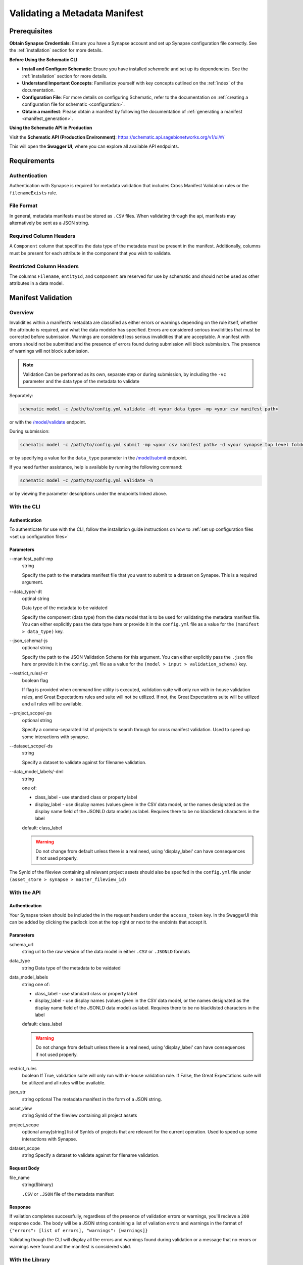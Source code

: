.. _Validating a Metadata Manifest:

Validating a Metadata Manifest
=================================================

Prerequisites
-------------

**Obtain Synapse Credentials**:
Ensure you have a Synapse account and set up Synapse configuration file correctly. See the :ref:`installation` section for more details.

**Before Using the Schematic CLI**

- **Install and Configure Schematic**:
  Ensure you have installed `schematic` and set up its dependencies.
  See the :ref:`installation` section for more details.

- **Understand Important Concepts**:
  Familiarize yourself with key concepts outlined on the :ref:`index` of the documentation.

- **Configuration File**:
  For more details on configuring Schematic, refer to the documentation on :ref:`creating a configuration file for schematic <configuration>`.

- **Obtain a manifest**:
  Please obtain a manifest by following the documentation of :ref:`generating a manifest <manifest_generation>`.


**Using the Schematic API in Production**

Visit the **Schematic API (Production Environment)**:
`<https://schematic.api.sagebionetworks.org/v1/ui/#/>`_

This will open the **Swagger UI**, where you can explore all available API endpoints.


Requirements
-------------------------------------------------

Authentication
~~~~~~~~~~~~~~~~~~~~
Authentication with Synapse is required for metadata validation that includes Cross Manifest Validation rules or the ``filenameExists`` rule.

File Format
~~~~~~~~~~~~~~
In general, metadata manifests must be stored as ``.CSV`` files. When validating through the api, manifests may alternatively be sent as a JSON string.

Required Column Headers
~~~~~~~~~~~~~~~~~~~~~~~~~
A ``Component`` column that specifies the data type of the metadata must be present in the manifest. Additionally, columns must be present for each attribute in the component that you wish to validate.

Restricted Column Headers
~~~~~~~~~~~~~~~~~~~~~~~~~~~
The columns ``Filename``, ``entityId``, and ``Component`` are reserved for use by schematic and should not be used as other attributes in a data model.


Manifest Validation
-------------------------------------------------
Overview
~~~~~~~~~
Invalidities within a manifest’s metadata are classified as either errors or warnings depending on the rule itself, whether the attribute is required, and what the data modeler has specified.
Errors are considered serious invalidities that must be corrected before submission. Warnings are considered less serious invalidities that are acceptable.
A manifest with errors should not be submitted and the presence of errors found during submission will block submission. The presence of warnings will not block submission.

.. note::
    Validation Can be performed as its own, separate step or during submission, by including the ``-vc`` parameter and the data type of the metadata to validate


Separately:

.. code-block:: bash

    schematic model -c /path/to/config.yml validate -dt <your data type> -mp <your csv manifest path>


or with the `/model/validate <https://schematic.api.sagebionetworks.org/v1/ui/#/Model%20Operations/schematic_api.api.routes.validate_manifest_route>`_ endpoint.

During submission:

.. code-block:: bash

    schematic model -c /path/to/config.yml submit -mp <your csv manifest path> -d <your synapse top level folder id> -vc <your data type> -mrt file_only


or by specifying a value for the ``data_type`` parameter in the `/model/submit <https://schematic.api.sagebionetworks.org/v1/ui/#/Model%20Operations/schematic_api.api.routes.submit_manifest_route>`_ endpoint.

If you need further assistance, help is available by running the following command:

.. code-block:: bash

    schematic model -c /path/to/config.yml validate -h

or by viewing the parameter descriptions under the endpoints linked above.


With the CLI
~~~~~~~~~~~~~~~

Authentication
^^^^^^^^^^^^^^^^
To authenticate for use with the CLI, follow the installation guide instructions on how to :ref:`set up configuration files <set up configuration files>`

Parameters
^^^^^^^^^^^^^^^
--manifest_path/-mp
    string

    Specify the path to the metadata manifest file that you want to submit to a dataset on Synapse. This is a required argument.

--data_type/-dt
    optinal string

    Data type of the metadata to be vaidated

    Specify the component (data type) from the data model that is to be used for validating the metadata manifest file. You can either explicitly pass the data type here or provide it in the ``config.yml`` file as a value for the ``(manifest > data_type)`` key.

--json_schema/-js
    optional string

    Specify the path to the JSON Validation Schema for this argument. You can either explicitly pass the ``.json`` file here or provide it in the ``config.yml`` file as a value for the ``(model > input > validation_schema)`` key.

--restrict_rules/-rr
    boolean flag

    If flag is provided when command line utility is executed, validation suite will only run with in-house validation rules, and Great Expectations rules and suite will not be utilized. If not, the Great Expectations suite will be utilized and all rules will be available.

--project_scope/-ps
    optional string

    Specify a comma-separated list of projects to search through for cross manifest validation. Used to speed up some interactions with synapse.

--dataset_scope/-ds
    string

    Specify a dataset to validate against for filename validation.

--data_model_labels/-dml
    string

    one of:

    * class_label - use standard class or property label
    * display_label - use display names (values given in the CSV data model, or the names designated as the display name field of the JSONLD data model) as label. Requires there to be no blacklisted characters in the label

    default: class_label

    .. warning::
        Do not change from default unless there is a real need, using 'display_label' can have consequences if not used properly.

The SynId of the fileview containing all relevant project assets should also be specifed in the ``config.yml`` file under ``(asset_store > synapse > master_fileview_id)``


With the API
~~~~~~~~~~~~~~~

Authentication
^^^^^^^^^^^^^^^^
Your Synapse token should be included the in the request headers under the ``access_token`` key. In the SwaggerUI this can be added by clicking the padlock icon at the top right or next to the endoints that accept it.

Parameters
^^^^^^^^^^^^^^^
schema_url
    string
    url to the raw version of the data model in either ``.CSV`` or ``.JSONLD`` formats

data_type
    string
    Data type of the metadata to be vaidated

data_model_labels
    string
    one of:

    * class_label - use standard class or property label
    * display_label - use display names (values given in the CSV data model, or the names designated as the display name field of the JSONLD data model) as label. Requires there to be no blacklisted characters in the label

    default: class_label

    .. warning::
        Do not change from default unless there is a real need, using 'display_label' can have consequences if not used properly.

restrict_rules
    boolean
    If True, validation suite will only run with in-house validation rule. If False, the Great Expectations suite will be utilized and all rules will be available.

json_str
    string
    optional
    The metadata manifest in the form of a JSON string.

asset_view
    string
    SynId of the fileview containing all project assets

project_scope
    optional array[string]
    list of SynIds of projects that are relevant for the current operation. Used to speed up some interactions with Synapse.

dataset_scope
    string
    Specify a dataset to validate against for filename validation.

Request Body
^^^^^^^^^^^^^
file_name
    string($binary)

    ``.CSV`` or ``.JSON`` file of the metadata manifest


Response
^^^^^^^^^^^
If valiation completes successfully, regardless of the presence of validation errors or warnings, you'll recieve a ``200`` response code.
The body will be a JSON string containing a list of valiation errors and warnings in the format of ``{"errors": [list of errors], "warnings": [warnings]}``

Validating though the CLI will display all the errors and warnings found during validation or a message that no errors or warnings were found and the manifest is considered valid.


With the Library
~~~~~~~~~~~~~~~~~
TODO
